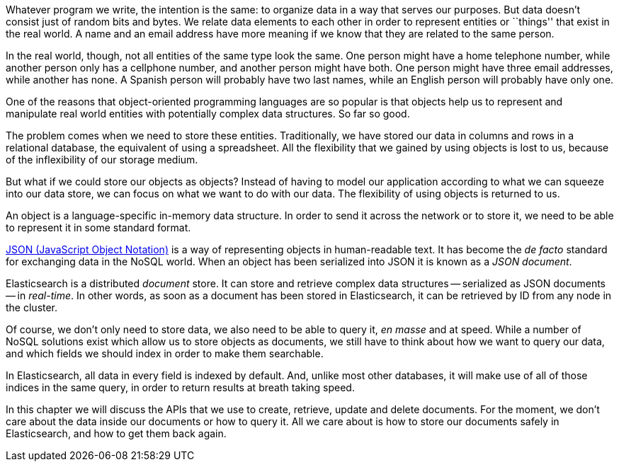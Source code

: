 Whatever program we write, the intention is the same: to organize data in
a way that serves our purposes.  But data doesn't consist just of random bits
and bytes.  We relate data elements to each other in order to represent
entities or ``things'' that exist in the real world.  A name and an
email address have more meaning if we know that they are related to the same
person.

In the real world, though, not all entities of the same type look
the same.  One person might have a home telephone number, while
another person only has a cellphone number, and another person might have
both.  One person might have three email addresses, while another has none.
A Spanish person will probably have two last names, while an English person
will probably have only one.

One of the reasons that object-oriented programming languages are so popular
is that objects help us to represent and manipulate real world entities with
potentially complex data structures. So far so good.

The problem comes when we need to store these entities. Traditionally, we
have stored our data in columns and rows in a relational database, the
equivalent of using a spreadsheet.  All the flexibility that we gained
by using objects is lost to us, because of the inflexibility of our
storage medium.

But what if we could store our objects as objects?  Instead of having to
model our application according to what we can squeeze into our data store,
we can focus on what we want to do with our data. The flexibility of using
objects is returned to us.

An object is a language-specific in-memory data structure. In order to
send it across the network or to store it, we need to be able to represent it
in some standard format.

http://en.wikipedia.org/wiki/Json:[JSON (JavaScript Object Notation)] is
a way of representing objects in human-readable text.  It has become
the _de facto_ standard for exchanging data in the NoSQL world.
When an object has been serialized into JSON it is known as a _JSON document_.

Elasticsearch is a distributed _document_ store. It can
store and retrieve complex data structures -- serialized as JSON documents
-- in _real-time_. In other words, as soon as a document has been stored in
Elasticsearch, it can be retrieved by ID from any node in the cluster.

Of course, we don't only need to store data, we also need to be able to
query it, _en masse_ and at speed. While a number of NoSQL solutions
exist which allow us to store objects as documents, we still have to think
about how we want to query our data, and which fields we should index
in order to make them searchable.

In Elasticsearch, all data in every field is indexed by default. And, unlike
most other databases, it will make use of all of those indices in the same
query, in order to return results at breath taking speed.

In this chapter we will discuss the APIs that we use to create, retrieve,
update and delete documents. For the moment, we don't care about
the data inside our documents or how to query it. All we care about
is how to store our documents safely in Elasticsearch, and how to get
them back again.

